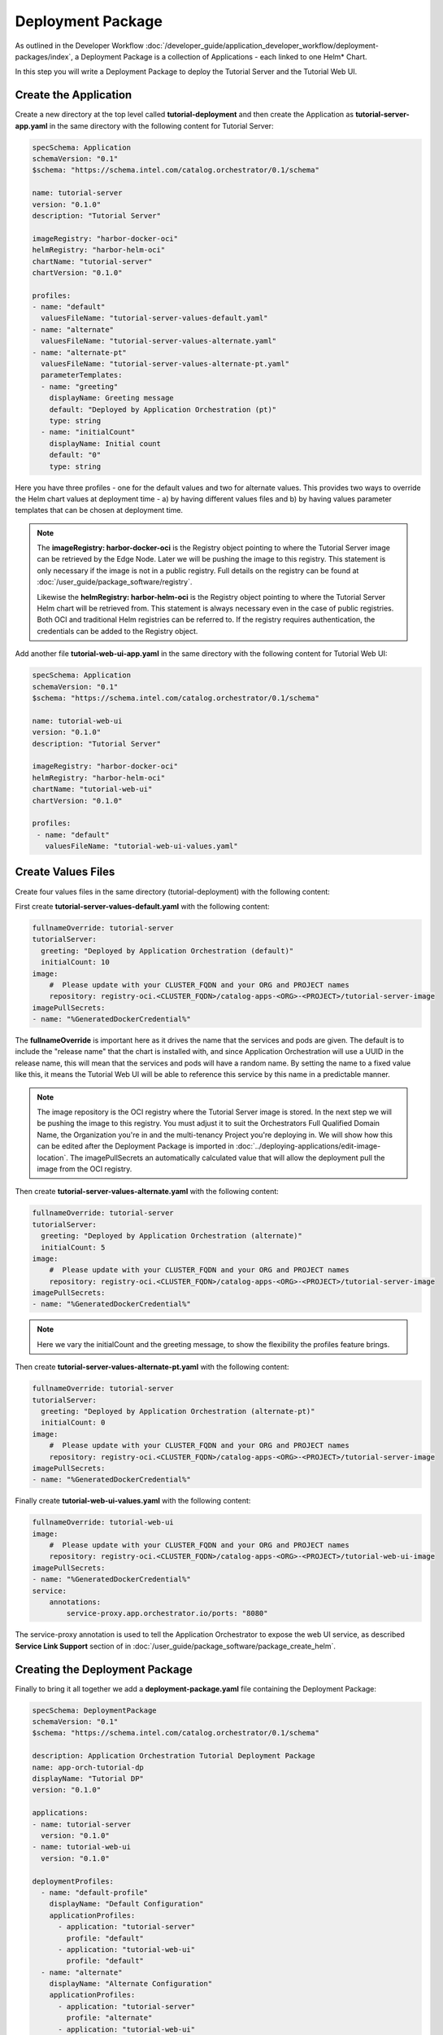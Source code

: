 Deployment Package
===================

As outlined in the Developer Workflow :doc:`/developer_guide/application_developer_workflow/deployment-packages/index`,
a Deployment Package is a collection of Applications - each linked to one Helm\* Chart.

In this step you will write a Deployment Package to deploy the Tutorial Server and the Tutorial Web UI.

Create the Application
------------------------

Create a new directory at the top level called **tutorial-deployment** and then create the Application
as **tutorial-server-app.yaml** in the same directory with the following content for Tutorial Server:

.. code:: yaml

    specSchema: Application
    schemaVersion: "0.1"
    $schema: "https://schema.intel.com/catalog.orchestrator/0.1/schema"

    name: tutorial-server
    version: "0.1.0"
    description: "Tutorial Server"

    imageRegistry: "harbor-docker-oci"
    helmRegistry: "harbor-helm-oci"
    chartName: "tutorial-server"
    chartVersion: "0.1.0"

    profiles:
    - name: "default"
      valuesFileName: "tutorial-server-values-default.yaml"
    - name: "alternate"
      valuesFileName: "tutorial-server-values-alternate.yaml"
    - name: "alternate-pt"
      valuesFileName: "tutorial-server-values-alternate-pt.yaml"
      parameterTemplates:
      - name: "greeting"
        displayName: Greeting message
        default: "Deployed by Application Orchestration (pt)"
        type: string
      - name: "initialCount"
        displayName: Initial count
        default: "0"
        type: string

Here you have three profiles - one for the default values and two for alternate values. This provides two ways to override
the Helm chart values at deployment time - a) by having different values files and b) by having values parameter templates
that can be chosen at deployment time.

.. note::
    The **imageRegistry: harbor-docker-oci** is the Registry object pointing to where the Tutorial Server image can be
    retrieved by the Edge Node. Later we will be pushing the image to this registry. This statement is only necessary if
    the image is not in a public registry. Full details on the registry can be found at :doc:`/user_guide/package_software/registry`.

    Likewise the **helmRegistry: harbor-helm-oci** is the Registry object pointing to where the Tutorial Server Helm chart
    will be retrieved from. This statement is always necessary even in the case of public registries. Both OCI and traditional
    Helm registries can be referred to. If the registry requires authentication, the credentials can be added to the Registry
    object.

Add another file **tutorial-web-ui-app.yaml** in the same directory with the following content for Tutorial Web UI:

.. code:: yaml

    specSchema: Application
    schemaVersion: "0.1"
    $schema: "https://schema.intel.com/catalog.orchestrator/0.1/schema"

    name: tutorial-web-ui
    version: "0.1.0"
    description: "Tutorial Server"

    imageRegistry: "harbor-docker-oci"
    helmRegistry: "harbor-helm-oci"
    chartName: "tutorial-web-ui"
    chartVersion: "0.1.0"

    profiles:
     - name: "default"
       valuesFileName: "tutorial-web-ui-values.yaml"


Create Values Files
-----------------------

Create four values files in the same directory (tutorial-deployment) with the following content:

First create **tutorial-server-values-default.yaml** with the following content:

.. code:: yaml

    fullnameOverride: tutorial-server
    tutorialServer:
      greeting: "Deployed by Application Orchestration (default)"
      initialCount: 10
    image:
        #  Please update with your CLUSTER_FQDN and your ORG and PROJECT names
        repository: registry-oci.<CLUSTER_FQDN>/catalog-apps-<ORG>-<PROJECT>/tutorial-server-image
    imagePullSecrets:
    - name: "%GeneratedDockerCredential%"

The **fullnameOverride** is important here as it drives the name that the services and pods are given. The default
is to include the "release name" that the chart is installed with, and since Application Orchestration will use a
UUID in the release name, this will mean that the services and pods will have a random name. By setting the name to
a fixed value like this, it means the Tutorial Web UI will be able to reference this service by this name in a predictable
manner.

.. note::
    The image repository is the OCI registry where the Tutorial Server image is stored. In the next step we will be
    pushing the image to this registry. You must adjust it to suit the Orchestrators
    Full Qualified Domain Name, the Organization you're in and the multi-tenancy Project you're deploying in.
    We will show how this can be edited after the Deployment Package is imported in
    :doc:`../deploying-applications/edit-image-location`.
    The imagePullSecrets an automatically calculated value that will allow the deployment pull
    the image from the OCI registry.

Then create **tutorial-server-values-alternate.yaml** with the following content:

.. code:: yaml

    fullnameOverride: tutorial-server
    tutorialServer:
      greeting: "Deployed by Application Orchestration (alternate)"
      initialCount: 5
    image:
        #  Please update with your CLUSTER_FQDN and your ORG and PROJECT names
        repository: registry-oci.<CLUSTER_FQDN>/catalog-apps-<ORG>-<PROJECT>/tutorial-server-image
    imagePullSecrets:
    - name: "%GeneratedDockerCredential%"

.. note::
    Here we vary the initialCount and the greeting message, to show the flexibility the profiles feature brings.


Then create **tutorial-server-values-alternate-pt.yaml** with the following content:

.. code:: yaml

    fullnameOverride: tutorial-server
    tutorialServer:
      greeting: "Deployed by Application Orchestration (alternate-pt)"
      initialCount: 0
    image:
        #  Please update with your CLUSTER_FQDN and your ORG and PROJECT names
        repository: registry-oci.<CLUSTER_FQDN>/catalog-apps-<ORG>-<PROJECT>/tutorial-server-image
    imagePullSecrets:
    - name: "%GeneratedDockerCredential%"

Finally create **tutorial-web-ui-values.yaml** with the following content:

.. code:: yaml

    fullnameOverride: tutorial-web-ui
    image:
        #  Please update with your CLUSTER_FQDN and your ORG and PROJECT names
        repository: registry-oci.<CLUSTER_FQDN>/catalog-apps-<ORG>-<PROJECT>/tutorial-web-ui-image
    imagePullSecrets:
    - name: "%GeneratedDockerCredential%"
    service:
        annotations:
            service-proxy.app.orchestrator.io/ports: "8080"

The service-proxy annotation is used to tell the Application Orchestrator to expose the web UI service,
as described **Service Link Support** section of in
:doc:`/user_guide/package_software/package_create_helm`. 

Creating the Deployment Package
-------------------------------

Finally to bring it all together we add a **deployment-package.yaml** file containing
the Deployment Package:

.. code:: yaml

    specSchema: DeploymentPackage
    schemaVersion: "0.1"
    $schema: "https://schema.intel.com/catalog.orchestrator/0.1/schema"

    description: Application Orchestration Tutorial Deployment Package
    name: app-orch-tutorial-dp
    displayName: "Tutorial DP"
    version: "0.1.0"

    applications:
    - name: tutorial-server
      version: "0.1.0"
    - name: tutorial-web-ui
      version: "0.1.0"

    deploymentProfiles:
      - name: "default-profile"
        displayName: "Default Configuration"
        applicationProfiles:
          - application: "tutorial-server"
            profile: "default"
          - application: "tutorial-web-ui"
            profile: "default"
      - name: "alternate"
        displayName: "Alternate Configuration"
        applicationProfiles:
          - application: "tutorial-server"
            profile: "alternate"
          - application: "tutorial-web-ui"
            profile: "default"
      - name: "alternate-pt"
        displayName: "Alternate with Parameter Templates"
        applicationProfiles:
          - application: "tutorial-server"
            profile: "alternate-pt"
          - application: "tutorial-web-ui"
            profile: "default"

    defaultNamespaces:
        tutorial-server: tutorial
        tutorial-web-ui: tutorial

This is where the power of the Deployment Package can be seen, bringing together the Applications. It allows us to
define which Applications (and their versions) to include, and to define the Deployment Profiles combining the
different Application Profiles. It also allows us set the **namespace** that the Application will be deployed to. If
this is left out, a default namespace will be created for each Application.

.. note::
    In this case, you are using the same namespace for both so they can call each other without needing to use the full
    DNS name.


